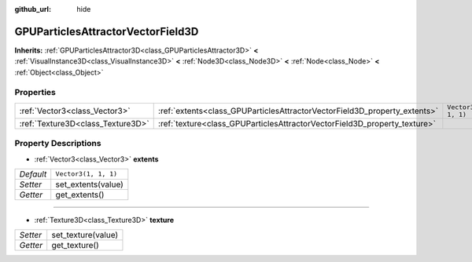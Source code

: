 :github_url: hide

.. Generated automatically by doc/tools/make_rst.py in Godot's source tree.
.. DO NOT EDIT THIS FILE, but the GPUParticlesAttractorVectorField3D.xml source instead.
.. The source is found in doc/classes or modules/<name>/doc_classes.

.. _class_GPUParticlesAttractorVectorField3D:

GPUParticlesAttractorVectorField3D
==================================

**Inherits:** :ref:`GPUParticlesAttractor3D<class_GPUParticlesAttractor3D>` **<** :ref:`VisualInstance3D<class_VisualInstance3D>` **<** :ref:`Node3D<class_Node3D>` **<** :ref:`Node<class_Node>` **<** :ref:`Object<class_Object>`



Properties
----------

+-----------------------------------+---------------------------------------------------------------------------+----------------------+
| :ref:`Vector3<class_Vector3>`     | :ref:`extents<class_GPUParticlesAttractorVectorField3D_property_extents>` | ``Vector3(1, 1, 1)`` |
+-----------------------------------+---------------------------------------------------------------------------+----------------------+
| :ref:`Texture3D<class_Texture3D>` | :ref:`texture<class_GPUParticlesAttractorVectorField3D_property_texture>` |                      |
+-----------------------------------+---------------------------------------------------------------------------+----------------------+

Property Descriptions
---------------------

.. _class_GPUParticlesAttractorVectorField3D_property_extents:

- :ref:`Vector3<class_Vector3>` **extents**

+-----------+----------------------+
| *Default* | ``Vector3(1, 1, 1)`` |
+-----------+----------------------+
| *Setter*  | set_extents(value)   |
+-----------+----------------------+
| *Getter*  | get_extents()        |
+-----------+----------------------+

----

.. _class_GPUParticlesAttractorVectorField3D_property_texture:

- :ref:`Texture3D<class_Texture3D>` **texture**

+----------+--------------------+
| *Setter* | set_texture(value) |
+----------+--------------------+
| *Getter* | get_texture()      |
+----------+--------------------+

.. |virtual| replace:: :abbr:`virtual (This method should typically be overridden by the user to have any effect.)`
.. |const| replace:: :abbr:`const (This method has no side effects. It doesn't modify any of the instance's member variables.)`
.. |vararg| replace:: :abbr:`vararg (This method accepts any number of arguments after the ones described here.)`
.. |constructor| replace:: :abbr:`constructor (This method is used to construct a type.)`
.. |static| replace:: :abbr:`static (This method doesn't need an instance to be called, so it can be called directly using the class name.)`
.. |operator| replace:: :abbr:`operator (This method describes a valid operator to use with this type as left-hand operand.)`
